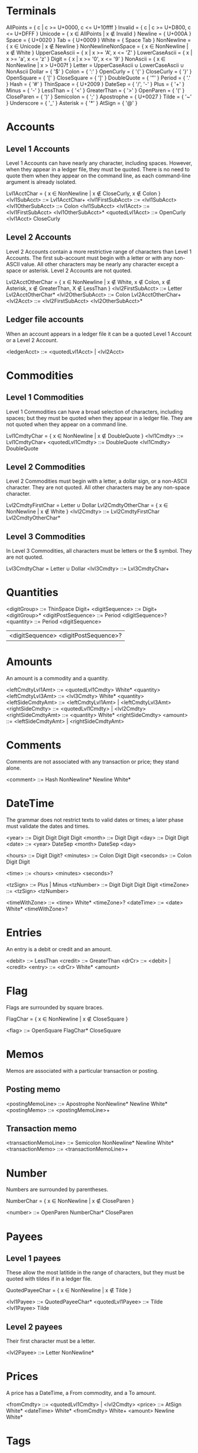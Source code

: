 * Terminals

AllPoints = { c | c >= U+0000, c <= U+10ffff }
Invalid = { c | c >= U+D800, c <= U+DFFF }
Unicode = { x ∈ AllPoints | x ∉ Invalid }
Newline = { U+000A }
Space = { U+0020 }
Tab = { U+0009 }
White = { Space Tab }
NonNewline = { x ∈ Unicode | x ∉ Newline }
NonNewlineNonSpace = { x ∈ NonNewline | x ∉ White }
UpperCaseAscii = { x | x >= 'A', x <= 'Z' }
LowerCaseAscii = { x | x >= 'a', x <= 'z' }
Digit = { x | x >= '0', x <= '9' }
NonAscii = { x ∈ NonNewline | x > U+007f }
Letter = UpperCaseAscii ∪ LowerCaseAscii ∪ NonAscii
Dollar = { '$' }
Colon = { ':' }
OpenCurly = { '{' }
CloseCurly = { '}' }
OpenSquare = { '[' }
CloseSquare = { ']' }
DoubleQuote = { '"' }
Period = { '.' }
Hash = { '#' }
ThinSpace = { U+2009 }
DateSep = { '/', '-' }
Plus = { '+' }
Minus = { '-' }
LessThan = { '<' }
GreaterThan = { '>' }
OpenParen = { '(' }
CloseParen = { ')' }
Semicolon = { ';' }
Apostrophe = { U+0027 }
Tilde = { '~' }
Underscore = { '_' }
Asterisk = { '*' }
AtSign = { '@' }

* Accounts

** Level 1 Accounts

Level 1 Accounts can have nearly any character, including
spaces. However, when they appear in a ledger file, they must be
quoted. There is no need to quote them when they appear on the command
line, as each command-line argument is already isolated.

Lvl1AcctChar = { x ∈ NonNewline | x ∉ CloseCurly, x ∉ Colon }
<lvl1SubAcct> ::= Lvl1AcctChar+
<lvl1FirstSubAcct> ::= <lvl1SubAcct>
<lvl1OtherSubAcct> ::= Colon <lvl1SubAcct>
<lvl1Acct> ::= <lvl1FirstSubAcct> <lvl1OtherSubAcct>*
<quotedLvl1Acct> ::= OpenCurly <lvl1Acct> CloseCurly

** Level 2 Accounts

Level 2 Accounts contain a more restrictive range of characters than
Level 1 Accounts. The first sub-account must begin with a letter or
with any non-ASCII value. All other characters may be nearly any
character except a space or asterisk. Level 2 Accounts are not quoted.

Lvl2AcctOtherChar = { x ∈ NonNewline | x ∉ White, x ∉ Colon, x ∉ Asterisk,
                                       x ∉ GreaterThan, X ∉ LessThan }
<lvl2FirstSubAcct> ::= Letter Lvl2AcctOtherChar*
<lvl2OtherSubAcct> ::= Colon Lvl2AcctOtherChar+
<lvl2Acct> ::= <lvl2FirstSubAcct> <lvl2OtherSubAcct>*

** Ledger file accounts

When an account appears in a ledger file it can be a quoted Level 1
Account or a Level 2 Account.

<ledgerAcct> ::= <quotedLvl1Acct> | <lvl2Acct>

* Commodities

** Level 1 Commodities

Level 1 Commodities can have a broad selection of characters,
including spaces; but they must be quoted when they appear in a ledger
file. They are not quoted when they appear on a command line.

Lvl1CmdtyChar = { x ∈ NonNewline | x ∉ DoubleQuote }
<lvl1Cmdty> ::= Lvl1CmdtyChar+
<quotedLvl1Cmdty> ::= DoubleQuote <lvl1Cmdty> DoubleQuote

** Level 2 Commodities

Level 2 Commodities must begin with a letter, a dollar sign, or a
non-ASCII character. They are not quoted. All other characters may be
any non-space character.

Lvl2CmdtyFirstChar = Letter ∪ Dollar
Lvl2CmdtyOtherChar = { x ∈ NonNewline | x ∉ White }
<lvl2Cmdty> ::= Lvl2CmdtyFirstChar Lvl2CmdtyOtherChar*

** Level 3 Commodities

In Level 3 Commodities, all characters must be letters or the $
symbol. They are not quoted.

Lvl3CmdtyChar = Letter ∪ Dollar
<lvl3Cmdty> ::= Lvl3CmdtyChar+

* Quantities

<digitGroup> ::= ThinSpace Digit+
<digitSequence> ::= Digit+ <digitGroup>*
<digitPostSequence> ::= Period <digitSequence>?
<quantity> ::= Period <digitSequence>
               | <digitSequence> <digitPostSequence>?

* Amounts

An amount is a commodity and a quantity.

<leftCmdtyLvl1Amt> ::= <quotedLvl1Cmdty> White* <quantity>
<leftCmdtyLvl3Amt> ::= <lvl3Cmdty> White* <quantity>
<leftSideCmdtyAmt> ::= <leftCmdtyLvl1Amt> | <leftCmdtyLvl3Amt>
<rightSideCmdty> ::= <quotedLvl1Cmdty> | <lvl2Cmdty>
<rightSideCmdtyAmt> ::= <quantity> White* <rightSideCmdty>
<amount> ::= <leftSideCmdtyAmt> | <rightSideCmdtyAmt>

* Comments

Comments are not associated with any transaction or price; they stand
alone.

<comment> ::= Hash NonNewline* Newline White*

* DateTime

The grammar does not restrict texts to valid dates or times; a later
phase must validate the dates and times.

<year> ::= Digit Digit Digit Digit
<month> ::= Digit Digit
<day> ::= Digit Digit
<date> ::= <year> DateSep <month> DateSep <day>

<hours> ::= Digit Digit?
<minutes> ::= Colon Digit Digit
<seconds> ::= Colon Digit Digit

<time> ::= <hours> <minutes> <seconds>?

<tzSign> ::= Plus | Minus
<tzNumber> ::= Digit Digit Digit Digit
<timeZone> ::= <tzSign> <tzNumber>

<timeWithZone> ::= <time> White* <timeZone>?
<dateTime> ::= <date> White* <timeWithZone>?

* Entries

An entry is a debit or credit and an amount.

<debit> ::= LessThan
<credit> ::= GreaterThan
<drCr> ::= <debit> | <credit>
<entry> ::= <drCr> White* <amount>

* Flag

Flags are surrounded by square braces.

FlagChar = { x ∈ NonNewline | x ∉ CloseSquare }

<flag> ::= OpenSquare FlagChar* CloseSquare

* Memos

Memos are associated with a particular transaction or posting.

** Posting memo

<postingMemoLine> ::= Apostrophe NonNewline* Newline White*
<postingMemo> ::= <postingMemoLine>+

** Transaction memo

<transactionMemoLine> ::= Semicolon NonNewline* Newline White*
<transactionMemo> ::= <transactionMemoLine>+

* Number

Numbers are surrounded by parentheses.

NumberChar = { x ∈ NonNewline | x ∉ CloseParen }

<number> ::= OpenParen NumberChar* CloseParen

* Payees

** Level 1 payees

These allow the most latitide in the range of characters, but they
must be quoted with tildes if in a ledger file.

QuotedPayeeChar = { x ∈ NonNewline | x ∉ Tilde }

<lvl1Payee> ::= QuotedPayeeChar*
<quotedLvl1Payee> ::= Tilde <lvl1Payee> Tilde

** Level 2 payees

Their first character must be a letter.

<lvl2Payee> ::= Letter NonNewline*

* Prices

A price has a DateTime, a From commodity, and a To amount.

<fromCmdty> ::= <quotedLvl1Cmdty> | <lvl2Cmdty>
<price> ::= AtSign White* <dateTime> White*
            <fromCmdty> White+ <amount> Newline White*

* Tags

Each tag is preceded by an asterisk. The tag text consists of letters,
digits, and underscores.

TagChar = { x ∈ NonNewlineNonSpace | x ∉ Asterisk, x ∉ GreaterThan,
                                     x ∉ LessThan }
<tag> ::= Asterisk TagChar* White*
<tags> ::= <tag>+

* Top Line

This is the first line of a transaction. It also includes the
transaction memo.

<topLinePayee> ::= <quotedLvl1Payee> | <lvl2Payee>
<topLineFlagNum> ::= <flag>? White* <number>?
                     | <number>? White* <flag>?
<topLine> ::= <transactionMemo>? <dateTime> White*
              <topLineFlagNum> White* <topLinePayee>? Newline White*

* FlagNumberPayee

<flagWhite> :: <flag> White*
<numberWhite> :: <number> White*
<payeeWhite> :: <quotedLvl1Payee> White*

<numberPayee> ::= <numberWhite> <payeeWhite>?
<payeeNumber> ::= <payeeWhite> <numberWhite>?
<afterFlag> ::= <numberPayee> | <payeeNumber>
<flagFirst> ::= <flagWhite> <afterFlag>?

<flagPayee> ::= <flagWhite> <payeeWhite>?
<payeeFlag> ::= <payeeWhite> <flagWhite>?
<afterNumber> ::= <flagPayee> | <payeeFlag>
<numberFirst> ::= <number> <afterNumber>?

<numberFlag> ::= <numberWhite> <flagWhite>?
<flagNumber> ::= <flagWhite> <numberWhite>?
<afterPayee> ::= <numberFlag> <flagNumber>
<payeeFirst> ::= <payeeWhite> <afterPayee>?

<flagNumPayee> ::= <flagFirst> | <numberFirst> | <payeeFirst>

* Posting

<postingAcct> ::= <quotedLvl1Acct> | <lvl2Acct>

<posting>
  ::= <flagNumPayee>? White* <postingAcct> White*
      <tags>? White* <entry>? White* Newline White* <postingMemo>?
      White*

* Transaction

A transaction always has at least two postings. In addition, the
postings must be balanced; however, this restriction is not in the
grammar. As a corollary, at most one posting can appear without an
entry; this restriction also is not in the grammar.

<transaction> ::= <topLine> <posting> <posting> <posting>*

* Blank line

<blankLine> ::= Newline White*

* Item

<item> ::= <comment> | <price> | <transaction> | <blankLine>

* Ledger

<ledger> ::= White* <item>*
